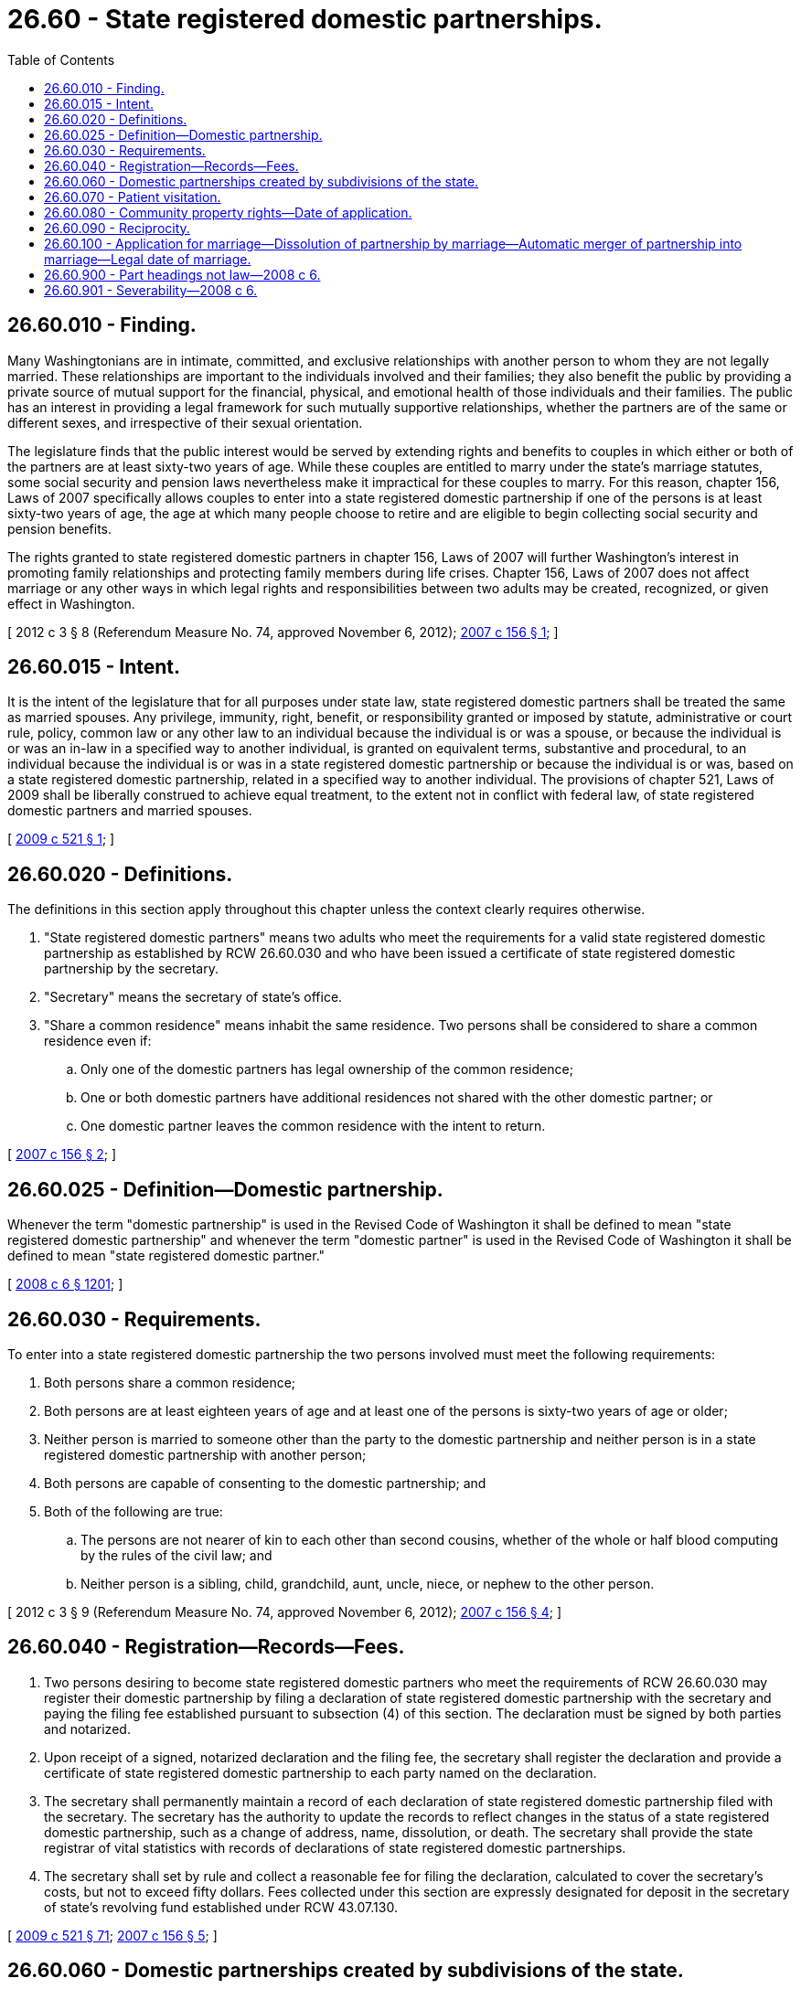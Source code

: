 = 26.60 - State registered domestic partnerships.
:toc:

== 26.60.010 - Finding.
Many Washingtonians are in intimate, committed, and exclusive relationships with another person to whom they are not legally married. These relationships are important to the individuals involved and their families; they also benefit the public by providing a private source of mutual support for the financial, physical, and emotional health of those individuals and their families. The public has an interest in providing a legal framework for such mutually supportive relationships, whether the partners are of the same or different sexes, and irrespective of their sexual orientation.

The legislature finds that the public interest would be served by extending rights and benefits to couples in which either or both of the partners are at least sixty-two years of age. While these couples are entitled to marry under the state's marriage statutes, some social security and pension laws nevertheless make it impractical for these couples to marry. For this reason, chapter 156, Laws of 2007 specifically allows couples to enter into a state registered domestic partnership if one of the persons is at least sixty-two years of age, the age at which many people choose to retire and are eligible to begin collecting social security and pension benefits.

The rights granted to state registered domestic partners in chapter 156, Laws of 2007 will further Washington's interest in promoting family relationships and protecting family members during life crises. Chapter 156, Laws of 2007 does not affect marriage or any other ways in which legal rights and responsibilities between two adults may be created, recognized, or given effect in Washington.

[ 2012 c 3 § 8 (Referendum Measure No. 74, approved November 6, 2012); http://lawfilesext.leg.wa.gov/biennium/2007-08/Pdf/Bills/Session%20Laws/Senate/5336-S.SL.pdf?cite=2007%20c%20156%20§%201[2007 c 156 § 1]; ]

== 26.60.015 - Intent.
It is the intent of the legislature that for all purposes under state law, state registered domestic partners shall be treated the same as married spouses. Any privilege, immunity, right, benefit, or responsibility granted or imposed by statute, administrative or court rule, policy, common law or any other law to an individual because the individual is or was a spouse, or because the individual is or was an in-law in a specified way to another individual, is granted on equivalent terms, substantive and procedural, to an individual because the individual is or was in a state registered domestic partnership or because the individual is or was, based on a state registered domestic partnership, related in a specified way to another individual. The provisions of chapter 521, Laws of 2009 shall be liberally construed to achieve equal treatment, to the extent not in conflict with federal law, of state registered domestic partners and married spouses.

[ http://lawfilesext.leg.wa.gov/biennium/2009-10/Pdf/Bills/Session%20Laws/Senate/5688-S2.SL.pdf?cite=2009%20c%20521%20§%201[2009 c 521 § 1]; ]

== 26.60.020 - Definitions.
The definitions in this section apply throughout this chapter unless the context clearly requires otherwise.

. "State registered domestic partners" means two adults who meet the requirements for a valid state registered domestic partnership as established by RCW 26.60.030 and who have been issued a certificate of state registered domestic partnership by the secretary.

. "Secretary" means the secretary of state's office.

. "Share a common residence" means inhabit the same residence. Two persons shall be considered to share a common residence even if:

.. Only one of the domestic partners has legal ownership of the common residence;

.. One or both domestic partners have additional residences not shared with the other domestic partner; or

.. One domestic partner leaves the common residence with the intent to return.

[ http://lawfilesext.leg.wa.gov/biennium/2007-08/Pdf/Bills/Session%20Laws/Senate/5336-S.SL.pdf?cite=2007%20c%20156%20§%202[2007 c 156 § 2]; ]

== 26.60.025 - Definition—Domestic partnership.
Whenever the term "domestic partnership" is used in the Revised Code of Washington it shall be defined to mean "state registered domestic partnership" and whenever the term "domestic partner" is used in the Revised Code of Washington it shall be defined to mean "state registered domestic partner."

[ http://lawfilesext.leg.wa.gov/biennium/2007-08/Pdf/Bills/Session%20Laws/House/3104-S2.SL.pdf?cite=2008%20c%206%20§%201201[2008 c 6 § 1201]; ]

== 26.60.030 - Requirements.
To enter into a state registered domestic partnership the two persons involved must meet the following requirements:

. Both persons share a common residence;

. Both persons are at least eighteen years of age and at least one of the persons is sixty-two years of age or older;

. Neither person is married to someone other than the party to the domestic partnership and neither person is in a state registered domestic partnership with another person;

. Both persons are capable of consenting to the domestic partnership; and

. Both of the following are true:

.. The persons are not nearer of kin to each other than second cousins, whether of the whole or half blood computing by the rules of the civil law; and

.. Neither person is a sibling, child, grandchild, aunt, uncle, niece, or nephew to the other person.

[ 2012 c 3 § 9 (Referendum Measure No. 74, approved November 6, 2012); http://lawfilesext.leg.wa.gov/biennium/2007-08/Pdf/Bills/Session%20Laws/Senate/5336-S.SL.pdf?cite=2007%20c%20156%20§%204[2007 c 156 § 4]; ]

== 26.60.040 - Registration—Records—Fees.
. Two persons desiring to become state registered domestic partners who meet the requirements of RCW 26.60.030 may register their domestic partnership by filing a declaration of state registered domestic partnership with the secretary and paying the filing fee established pursuant to subsection (4) of this section. The declaration must be signed by both parties and notarized.

. Upon receipt of a signed, notarized declaration and the filing fee, the secretary shall register the declaration and provide a certificate of state registered domestic partnership to each party named on the declaration.

. The secretary shall permanently maintain a record of each declaration of state registered domestic partnership filed with the secretary. The secretary has the authority to update the records to reflect changes in the status of a state registered domestic partnership, such as a change of address, name, dissolution, or death. The secretary shall provide the state registrar of vital statistics with records of declarations of state registered domestic partnerships.

. The secretary shall set by rule and collect a reasonable fee for filing the declaration, calculated to cover the secretary's costs, but not to exceed fifty dollars. Fees collected under this section are expressly designated for deposit in the secretary of state's revolving fund established under RCW 43.07.130.

[ http://lawfilesext.leg.wa.gov/biennium/2009-10/Pdf/Bills/Session%20Laws/Senate/5688-S2.SL.pdf?cite=2009%20c%20521%20§%2071[2009 c 521 § 71]; http://lawfilesext.leg.wa.gov/biennium/2007-08/Pdf/Bills/Session%20Laws/Senate/5336-S.SL.pdf?cite=2007%20c%20156%20§%205[2007 c 156 § 5]; ]

== 26.60.060 - Domestic partnerships created by subdivisions of the state.
. [Empty]
.. A domestic partnership created by a subdivision of the state is not a state registered domestic partnership for the purposes of a state registered domestic partnership under this chapter. Those persons desiring to become state registered domestic partners under this chapter must register pursuant to RCW 26.60.040.

.. A subdivision of the state that provides benefits to the domestic partners of its employees and chooses to use the definition of state registered domestic partner as set forth in RCW 26.60.020 must allow the certificate issued by the secretary of state to satisfy any registration requirements of the subdivision. A subdivision that uses the definition of state registered domestic partner as set forth in RCW 26.60.020 shall notify the secretary of state. The secretary of state shall compile and maintain a list of all subdivisions that have filed such notice. The secretary of state shall post this list on the secretary's web page and provide a copy of the list to each person that receives a certificate of state registered domestic partnership under RCW 26.60.040(2).

.. Nothing in this section shall affect domestic partnerships created by any public entity.

. Nothing in chapter 156, Laws of 2007 affects any remedy available in common law.

[ http://lawfilesext.leg.wa.gov/biennium/2007-08/Pdf/Bills/Session%20Laws/Senate/5336-S.SL.pdf?cite=2007%20c%20156%20§%207[2007 c 156 § 7]; ]

== 26.60.070 - Patient visitation.
A patient's state registered domestic partner shall have the same rights as a spouse with respect to visitation of the patient in a health care facility as defined in RCW 48.43.005.

[ http://lawfilesext.leg.wa.gov/biennium/2007-08/Pdf/Bills/Session%20Laws/Senate/5336-S.SL.pdf?cite=2007%20c%20156%20§%208[2007 c 156 § 8]; ]

== 26.60.080 - Community property rights—Date of application.
Any community property rights of domestic partners established by chapter 6, Laws of 2008 shall apply from the date of the initial registration of the domestic partnership or June 12, 2008, whichever is later.

[ http://lawfilesext.leg.wa.gov/biennium/2007-08/Pdf/Bills/Session%20Laws/House/3104-S2.SL.pdf?cite=2008%20c%206%20§%20601[2008 c 6 § 601]; ]

== 26.60.090 - Reciprocity.
A legal union, other than a marriage, of two persons that was validly formed in another jurisdiction, and that is substantially equivalent to a domestic partnership under this chapter, shall be recognized as a valid domestic partnership in this state and shall be treated the same as a domestic partnership registered in this state regardless of whether it bears the name domestic partnership.

[ 2012 c 3 § 12 (Referendum Measure No. 74, approved November 6, 2012); http://lawfilesext.leg.wa.gov/biennium/2011-12/Pdf/Bills/Session%20Laws/House/1649.SL.pdf?cite=2011%20c%209%20§%201[2011 c 9 § 1]; http://lawfilesext.leg.wa.gov/biennium/2009-10/Pdf/Bills/Session%20Laws/Senate/5688-S2.SL.pdf?cite=2009%20c%20521%20§%2072[2009 c 521 § 72]; http://lawfilesext.leg.wa.gov/biennium/2007-08/Pdf/Bills/Session%20Laws/House/3104-S2.SL.pdf?cite=2008%20c%206%20§%201101[2008 c 6 § 1101]; ]

== 26.60.100 - Application for marriage—Dissolution of partnership by marriage—Automatic merger of partnership into marriage—Legal date of marriage.
. Partners in a state registered domestic partnership may apply and receive a marriage license and have such marriage solemnized pursuant to chapter 26.04 RCW, so long as the parties are otherwise eligible to marry, and the parties to the marriage are the same as the parties to the state registered domestic partnership.

. A state registered domestic partnership is dissolved by operation of law by any marriage of the same parties to each other, as of the date of the marriage stated in the certificate.

. [Empty]
.. Except as provided in (b) of this subsection, any state registered domestic partnership in which the parties are the same sex, and neither party is sixty-two years of age or older, that has not been dissolved or converted into a marriage by the parties by June 30, 2014, is automatically merged into a marriage and is deemed a marriage as of June 30, 2014.

.. If the parties to a state registered domestic partnership have proceedings for dissolution, annulment, or legal separation pending as of June 30, 2014, the parties' state registered domestic partnership is not automatically merged into a marriage and the dissolution, annulment, or legal separation of the state registered domestic partnership is governed by the provisions of the statutes applicable to state registered domestic partnerships in effect before June 30, 2014. If such proceedings are finalized without dissolution, annulment, or legal separation, the state registered domestic partnership is automatically merged into a marriage and is deemed a marriage as of June 30, 2014.

. For purposes of determining the legal rights and responsibilities involving individuals who had previously had a state registered domestic partnership and have been issued a marriage license or are deemed married under the provisions of this section, the date of the original state registered domestic partnership is the legal date of the marriage. Nothing in this subsection prohibits a different date from being included on the marriage license.

[ 2012 c 3 § 10 (Referendum Measure No. 74, approved November 6, 2012); ]

== 26.60.900 - Part headings not law—2008 c 6.
Part headings used in this act are not any part of the law.

[ http://lawfilesext.leg.wa.gov/biennium/2007-08/Pdf/Bills/Session%20Laws/House/3104-S2.SL.pdf?cite=2008%20c%206%20§%201301[2008 c 6 § 1301]; ]

== 26.60.901 - Severability—2008 c 6.
If any provision of this act or its application to any person or circumstance is held invalid, the remainder of the act or the application of the provision to other persons or circumstances is not affected.

[ http://lawfilesext.leg.wa.gov/biennium/2007-08/Pdf/Bills/Session%20Laws/House/3104-S2.SL.pdf?cite=2008%20c%206%20§%201302[2008 c 6 § 1302]; ]

